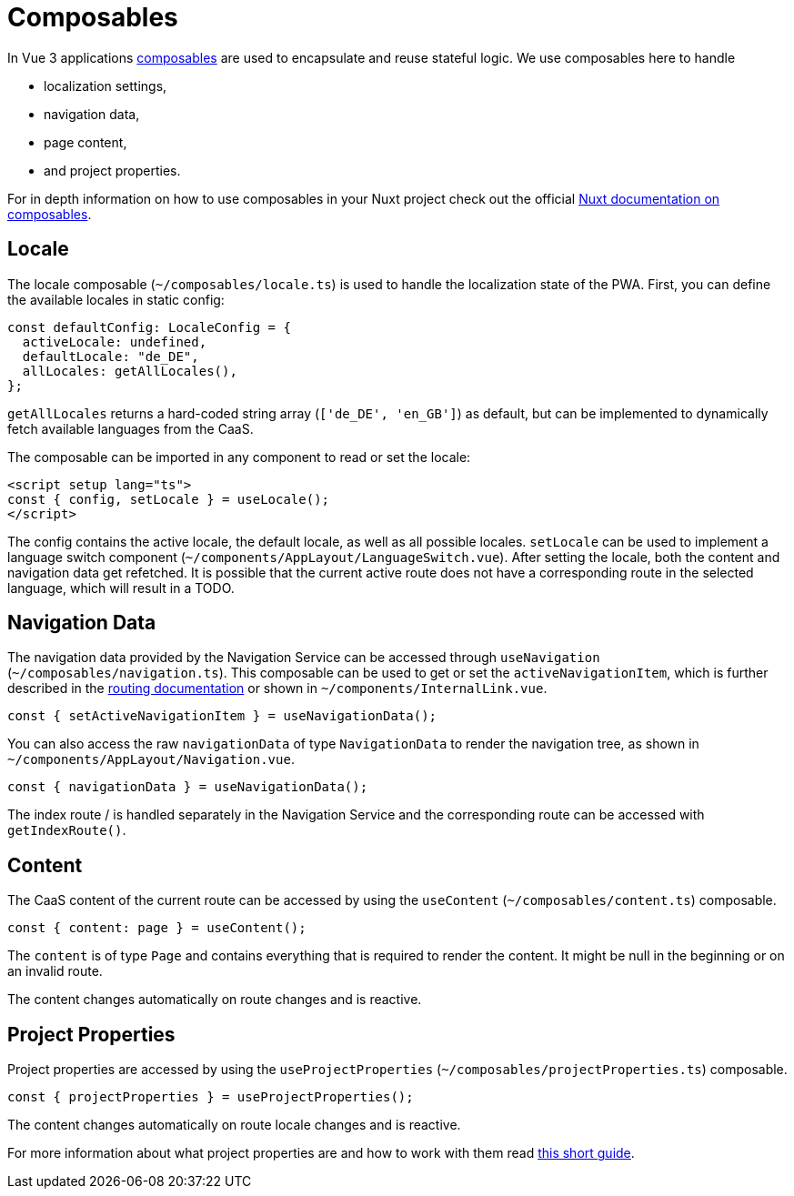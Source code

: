= Composables

In Vue 3 applications link:https://vuejs.org/guide/reusability/composables.html[composables] are used to encapsulate and reuse stateful logic. We use composables here to handle

* localization settings,
* navigation data,
* page content,
* and project properties.


For in depth information on how to use composables in your Nuxt project check out the official link:https://nuxt.com/docs/guide/directory-structure/composables[Nuxt documentation on composables].

== Locale

The locale composable (`~/composables/locale.ts`) is used to handle the localization state of the PWA. First, you can define the available locales in static config:

[source, typescript]
const defaultConfig: LocaleConfig = {
  activeLocale: undefined,
  defaultLocale: "de_DE",
  allLocales: getAllLocales(),
};

`getAllLocales` returns a hard-coded string array (`['de_DE', 'en_GB']`) as default, but can be implemented to dynamically fetch available languages from the CaaS.

The composable can be imported in any component to read or set the locale:

[source, javascript]
<script setup lang="ts">
const { config, setLocale } = useLocale();
</script>

The config contains the active locale, the default locale, as well as all possible locales. `setLocale` can be used to implement a language switch component (`~/components/AppLayout/LanguageSwitch.vue`). After setting the locale, both the content and navigation data get refetched. It is possible that the current active route does not have a corresponding route in the selected language, which will result in a TODO.

== Navigation Data


The navigation data provided by the Navigation Service can be accessed through `useNavigation` (`~/composables/navigation.ts`). This composable can be used to get or set the `activeNavigationItem`, which is further described in the xref:Routing.adoc[routing documentation] or shown in `~/components/InternalLink.vue`.

[source, javascript]
const { setActiveNavigationItem } = useNavigationData();

You can also access the raw `navigationData` of type `NavigationData` to render the navigation tree, as shown in `~/components/AppLayout/Navigation.vue`.

[source, javascript]
const { navigationData } = useNavigationData();

The index route / is handled separately in the Navigation Service and the corresponding route can be accessed with `getIndexRoute()`.

== Content
The CaaS content of the current route can be accessed by using the `useContent` (`~/composables/content.ts`) composable.

[source, javascript]
const { content: page } = useContent();

The `content` is of type `Page` and contains everything that is required to render the content. It might be null in the beginning or on an invalid route.

The content changes automatically on route changes and is reactive.

== Project Properties
Project properties are accessed by using the `useProjectProperties` (`~/composables/projectProperties.ts`) composable.

[source, javascript]
const { projectProperties } = useProjectProperties();

The content changes automatically on route locale changes and is reactive. 

For more information about what project properties are and how to work with them read xref:docs/modules/ROOT/pages/ProjectProperties.adoc[this short guide].